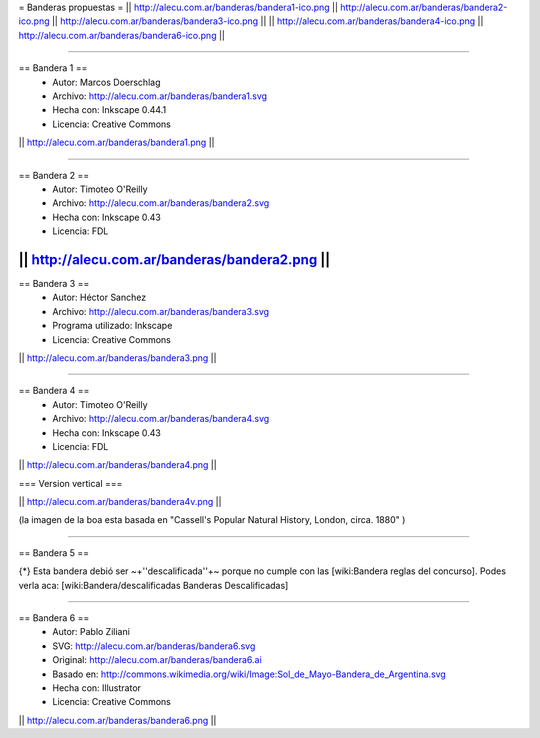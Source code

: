 = Banderas propuestas =
|| http://alecu.com.ar/banderas/bandera1-ico.png || http://alecu.com.ar/banderas/bandera2-ico.png || http://alecu.com.ar/banderas/bandera3-ico.png ||
|| http://alecu.com.ar/banderas/bandera4-ico.png || http://alecu.com.ar/banderas/bandera6-ico.png ||

----

== Bandera 1 ==
 * Autor: Marcos Doerschlag
 * Archivo: http://alecu.com.ar/banderas/bandera1.svg
 * Hecha con: Inkscape 0.44.1
 * Licencia: Creative Commons

|| http://alecu.com.ar/banderas/bandera1.png ||

----

== Bandera 2 ==
 * Autor: Timoteo O'Reilly
 * Archivo: http://alecu.com.ar/banderas/bandera2.svg
 * Hecha con: Inkscape 0.43
 * Licencia: FDL

|| http://alecu.com.ar/banderas/bandera2.png ||
----

== Bandera 3 ==
 * Autor: Héctor Sanchez
 * Archivo: http://alecu.com.ar/banderas/bandera3.svg
 * Programa utilizado: Inkscape
 * Licencia: Creative Commons

|| http://alecu.com.ar/banderas/bandera3.png ||

----

== Bandera 4 ==
 * Autor: Timoteo O'Reilly
 * Archivo: http://alecu.com.ar/banderas/bandera4.svg
 * Hecha con: Inkscape 0.43
 * Licencia: FDL

|| http://alecu.com.ar/banderas/bandera4.png ||

=== Version vertical ===

|| http://alecu.com.ar/banderas/bandera4v.png ||

(la imagen de la boa esta basada en "Cassell's Popular Natural History, London, circa. 1880" )

----

== Bandera 5 ==

{*} Esta bandera debió ser ~+''descalificada''+~ porque no 
cumple con las [wiki:Bandera reglas del concurso].
Podes verla aca: [wiki:Bandera/descalificadas Banderas Descalificadas]

----

== Bandera 6 ==
 * Autor: Pablo Ziliani
 * SVG: http://alecu.com.ar/banderas/bandera6.svg
 * Original: http://alecu.com.ar/banderas/bandera6.ai
 * Basado en: http://commons.wikimedia.org/wiki/Image:Sol_de_Mayo-Bandera_de_Argentina.svg
 * Hecha con: Illustrator
 * Licencia: Creative Commons

|| http://alecu.com.ar/banderas/bandera6.png ||
